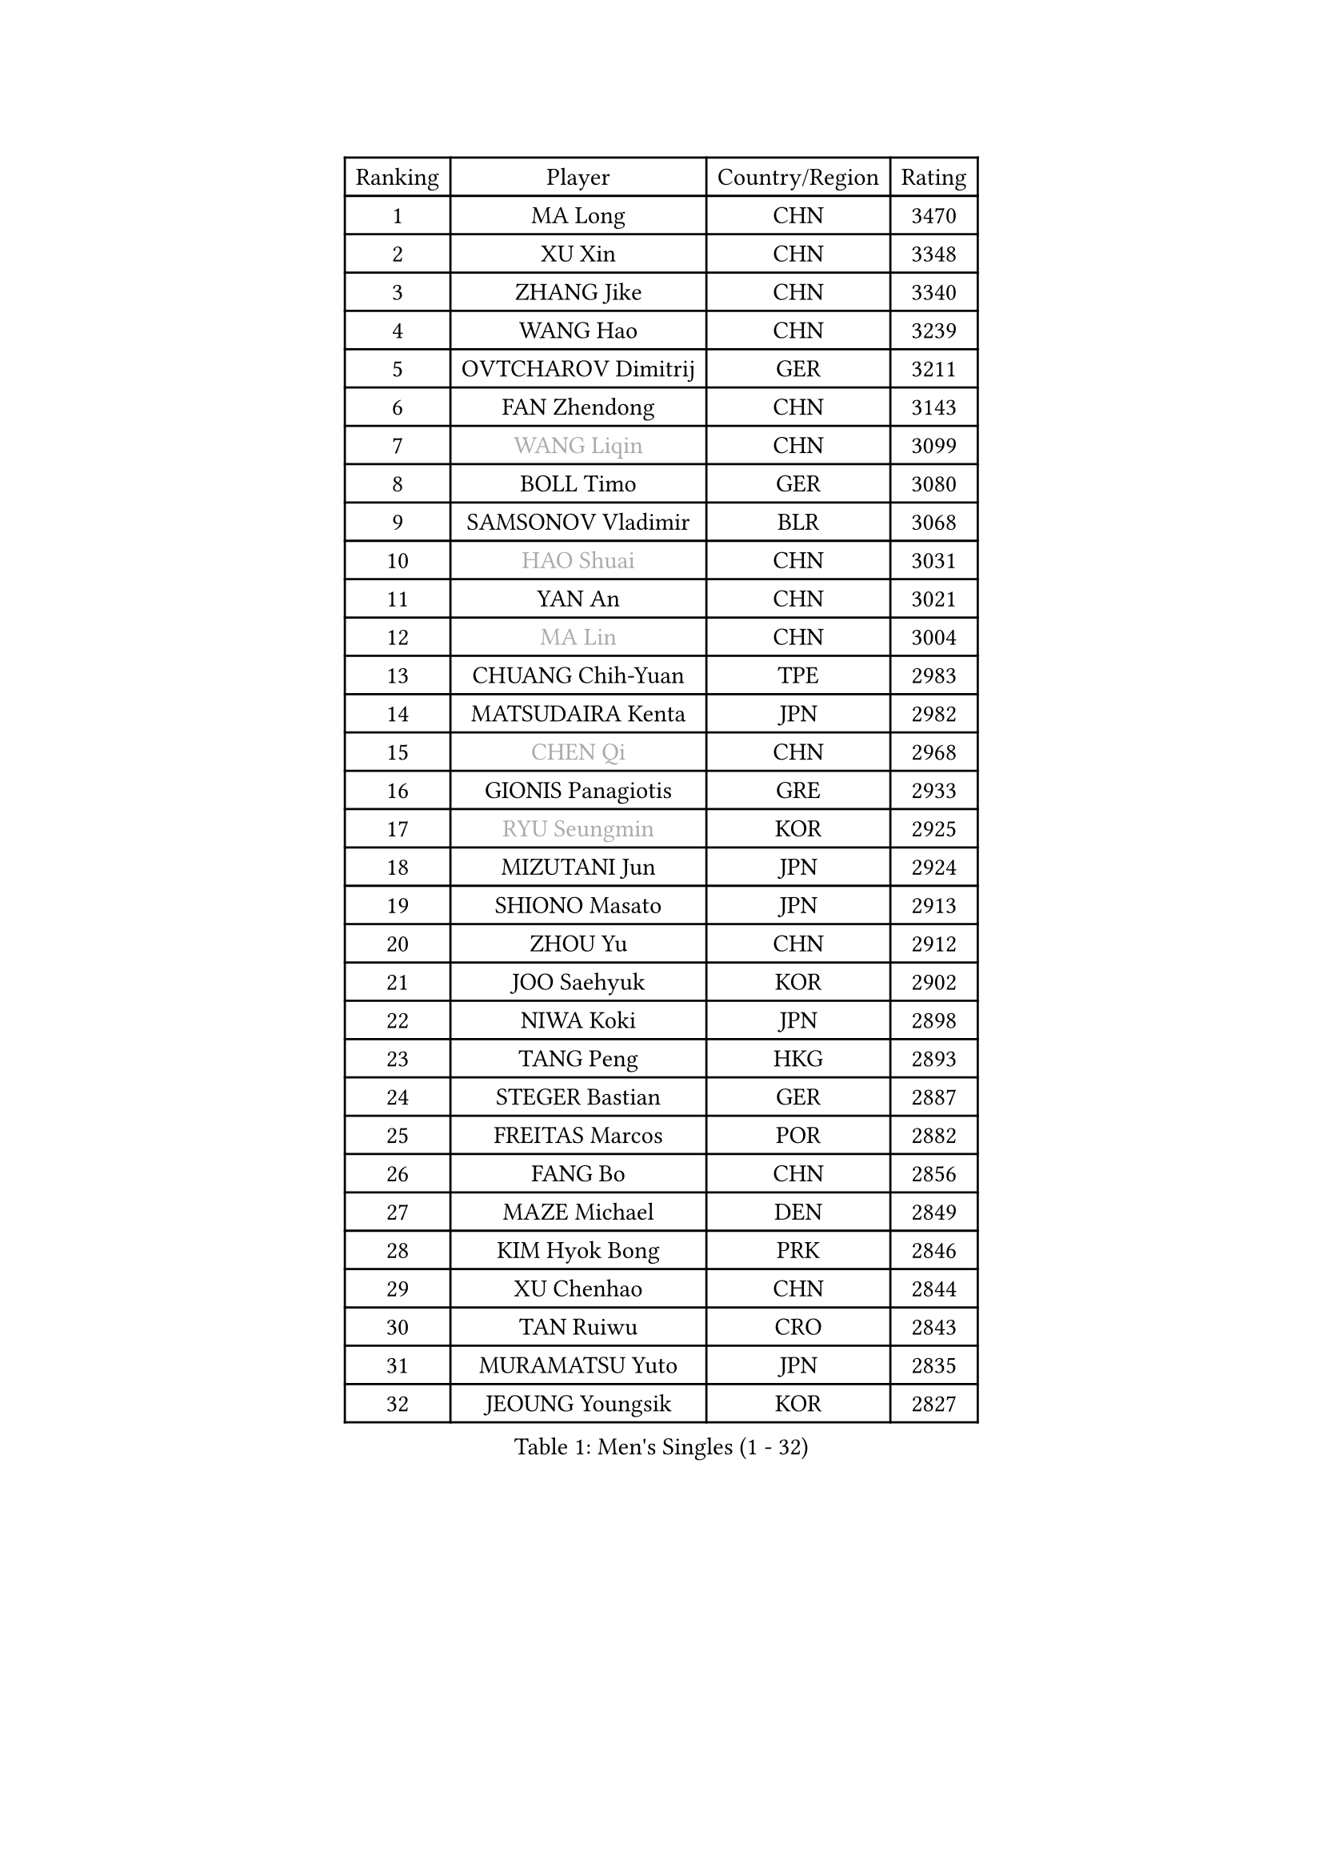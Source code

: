 
#set text(font: ("Courier New", "NSimSun"))
#figure(
  caption: "Men's Singles (1 - 32)",
    table(
      columns: 4,
      [Ranking], [Player], [Country/Region], [Rating],
      [1], [MA Long], [CHN], [3470],
      [2], [XU Xin], [CHN], [3348],
      [3], [ZHANG Jike], [CHN], [3340],
      [4], [WANG Hao], [CHN], [3239],
      [5], [OVTCHAROV Dimitrij], [GER], [3211],
      [6], [FAN Zhendong], [CHN], [3143],
      [7], [#text(gray, "WANG Liqin")], [CHN], [3099],
      [8], [BOLL Timo], [GER], [3080],
      [9], [SAMSONOV Vladimir], [BLR], [3068],
      [10], [#text(gray, "HAO Shuai")], [CHN], [3031],
      [11], [YAN An], [CHN], [3021],
      [12], [#text(gray, "MA Lin")], [CHN], [3004],
      [13], [CHUANG Chih-Yuan], [TPE], [2983],
      [14], [MATSUDAIRA Kenta], [JPN], [2982],
      [15], [#text(gray, "CHEN Qi")], [CHN], [2968],
      [16], [GIONIS Panagiotis], [GRE], [2933],
      [17], [#text(gray, "RYU Seungmin")], [KOR], [2925],
      [18], [MIZUTANI Jun], [JPN], [2924],
      [19], [SHIONO Masato], [JPN], [2913],
      [20], [ZHOU Yu], [CHN], [2912],
      [21], [JOO Saehyuk], [KOR], [2902],
      [22], [NIWA Koki], [JPN], [2898],
      [23], [TANG Peng], [HKG], [2893],
      [24], [STEGER Bastian], [GER], [2887],
      [25], [FREITAS Marcos], [POR], [2882],
      [26], [FANG Bo], [CHN], [2856],
      [27], [MAZE Michael], [DEN], [2849],
      [28], [KIM Hyok Bong], [PRK], [2846],
      [29], [XU Chenhao], [CHN], [2844],
      [30], [TAN Ruiwu], [CRO], [2843],
      [31], [MURAMATSU Yuto], [JPN], [2835],
      [32], [JEOUNG Youngsik], [KOR], [2827],
    )
  )#pagebreak()

#set text(font: ("Courier New", "NSimSun"))
#figure(
  caption: "Men's Singles (33 - 64)",
    table(
      columns: 4,
      [Ranking], [Player], [Country/Region], [Rating],
      [33], [BAUM Patrick], [GER], [2824],
      [34], [PITCHFORD Liam], [ENG], [2821],
      [35], [TOKIC Bojan], [SLO], [2812],
      [36], [CRISAN Adrian], [ROU], [2810],
      [37], [YOSHIDA Kaii], [JPN], [2801],
      [38], [ZHAN Jian], [SGP], [2794],
      [39], [FEGERL Stefan], [AUT], [2788],
      [40], [LIU Yi], [CHN], [2788],
      [41], [GAO Ning], [SGP], [2786],
      [42], [KIM Minseok], [KOR], [2778],
      [43], [LEE Jungwoo], [KOR], [2778],
      [44], [SHIBAEV Alexander], [RUS], [2777],
      [45], [GACINA Andrej], [CRO], [2760],
      [46], [KISHIKAWA Seiya], [JPN], [2738],
      [47], [CHAN Kazuhiro], [JPN], [2736],
      [48], [SUSS Christian], [GER], [2734],
      [49], [FILUS Ruwen], [GER], [2729],
      [50], [FRANZISKA Patrick], [GER], [2727],
      [51], [HE Zhiwen], [ESP], [2727],
      [52], [SMIRNOV Alexey], [RUS], [2726],
      [53], [CHEN Chien-An], [TPE], [2723],
      [54], [LIN Gaoyuan], [CHN], [2721],
      [55], [OH Sangeun], [KOR], [2720],
      [56], [KIM Junghoon], [KOR], [2717],
      [57], [APOLONIA Tiago], [POR], [2712],
      [58], [LEUNG Chu Yan], [HKG], [2711],
      [59], [KREANGA Kalinikos], [GRE], [2710],
      [60], [SALIFOU Abdel-Kader], [BEN], [2708],
      [61], [WANG Eugene], [CAN], [2707],
      [62], [CHO Eonrae], [KOR], [2705],
      [63], [WANG Zengyi], [POL], [2704],
      [64], [LIANG Jingkun], [CHN], [2703],
    )
  )#pagebreak()

#set text(font: ("Courier New", "NSimSun"))
#figure(
  caption: "Men's Singles (65 - 96)",
    table(
      columns: 4,
      [Ranking], [Player], [Country/Region], [Rating],
      [65], [YANG Zi], [SGP], [2700],
      [66], [LEE Sang Su], [KOR], [2700],
      [67], [LI Ahmet], [TUR], [2698],
      [68], [SKACHKOV Kirill], [RUS], [2686],
      [69], [PROKOPCOV Dmitrij], [CZE], [2685],
      [70], [PLATONOV Pavel], [BLR], [2679],
      [71], [PERSSON Jorgen], [SWE], [2676],
      [72], [ACHANTA Sharath Kamal], [IND], [2674],
      [73], [GARDOS Robert], [AUT], [2662],
      [74], [LIVENTSOV Alexey], [RUS], [2657],
      [75], [OYA Hidetoshi], [JPN], [2652],
      [76], [TAKAKIWA Taku], [JPN], [2649],
      [77], [MATSUDAIRA Kenji], [JPN], [2647],
      [78], [ROBINOT Quentin], [FRA], [2645],
      [79], [ALAMIYAN Noshad], [IRI], [2642],
      [80], [SCHLAGER Werner], [AUT], [2637],
      [81], [PAK Sin Hyok], [PRK], [2634],
      [82], [AKERSTROM Fabian], [SWE], [2634],
      [83], [#text(gray, "SVENSSON Robert")], [SWE], [2632],
      [84], [JEONG Sangeun], [KOR], [2630],
      [85], [KARLSSON Kristian], [SWE], [2628],
      [86], [MACHADO Carlos], [ESP], [2627],
      [87], [VANG Bora], [TUR], [2627],
      [88], [BOBOCICA Mihai], [ITA], [2627],
      [89], [PAPAGEORGIOU Konstantinos], [GRE], [2626],
      [90], [JIANG Tianyi], [HKG], [2622],
      [91], [WANG Yang], [SVK], [2622],
      [92], [MONTEIRO Joao], [POR], [2620],
      [93], [ASSAR Omar], [EGY], [2620],
      [94], [ELOI Damien], [FRA], [2619],
      [95], [GERELL Par], [SWE], [2615],
      [96], [KONECNY Tomas], [CZE], [2612],
    )
  )#pagebreak()

#set text(font: ("Courier New", "NSimSun"))
#figure(
  caption: "Men's Singles (97 - 128)",
    table(
      columns: 4,
      [Ranking], [Player], [Country/Region], [Rating],
      [97], [CHEN Weixing], [AUT], [2610],
      [98], [MENGEL Steffen], [GER], [2608],
      [99], [LI Hu], [SGP], [2608],
      [100], [KOU Lei], [UKR], [2606],
      [101], [LUNDQVIST Jens], [SWE], [2605],
      [102], [KEINATH Thomas], [SVK], [2603],
      [103], [HABESOHN Daniel], [AUT], [2600],
      [104], [GOLOVANOV Stanislav], [BUL], [2600],
      [105], [KOLAREK Tomislav], [CRO], [2599],
      [106], [#text(gray, "YIN Hang")], [CHN], [2599],
      [107], [GAUZY Simon], [FRA], [2597],
      [108], [YOSHIMURA Maharu], [JPN], [2597],
      [109], [TSUBOI Gustavo], [BRA], [2595],
      [110], [LIN Ju], [DOM], [2594],
      [111], [SHANG Kun], [CHN], [2594],
      [112], [WONG Chun Ting], [HKG], [2592],
      [113], [MORIZONO Masataka], [JPN], [2590],
      [114], [KIM Donghyun], [KOR], [2590],
      [115], [HOU Yingchao], [CHN], [2589],
      [116], [JAKAB Janos], [HUN], [2587],
      [117], [CHIANG Hung-Chieh], [TPE], [2583],
      [118], [PISTEJ Lubomir], [SVK], [2581],
      [119], [UEDA Jin], [JPN], [2580],
      [120], [TOSIC Roko], [CRO], [2580],
      [121], [MATSUMOTO Cazuo], [BRA], [2577],
      [122], [LEBESSON Emmanuel], [FRA], [2577],
      [123], [GORAK Daniel], [POL], [2576],
      [124], [SIRUCEK Pavel], [CZE], [2575],
      [125], [SEO Hyundeok], [KOR], [2574],
      [126], [KARAKASEVIC Aleksandar], [SRB], [2572],
      [127], [YOSHIDA Masaki], [JPN], [2567],
      [128], [MACHI Asuka], [JPN], [2567],
    )
  )